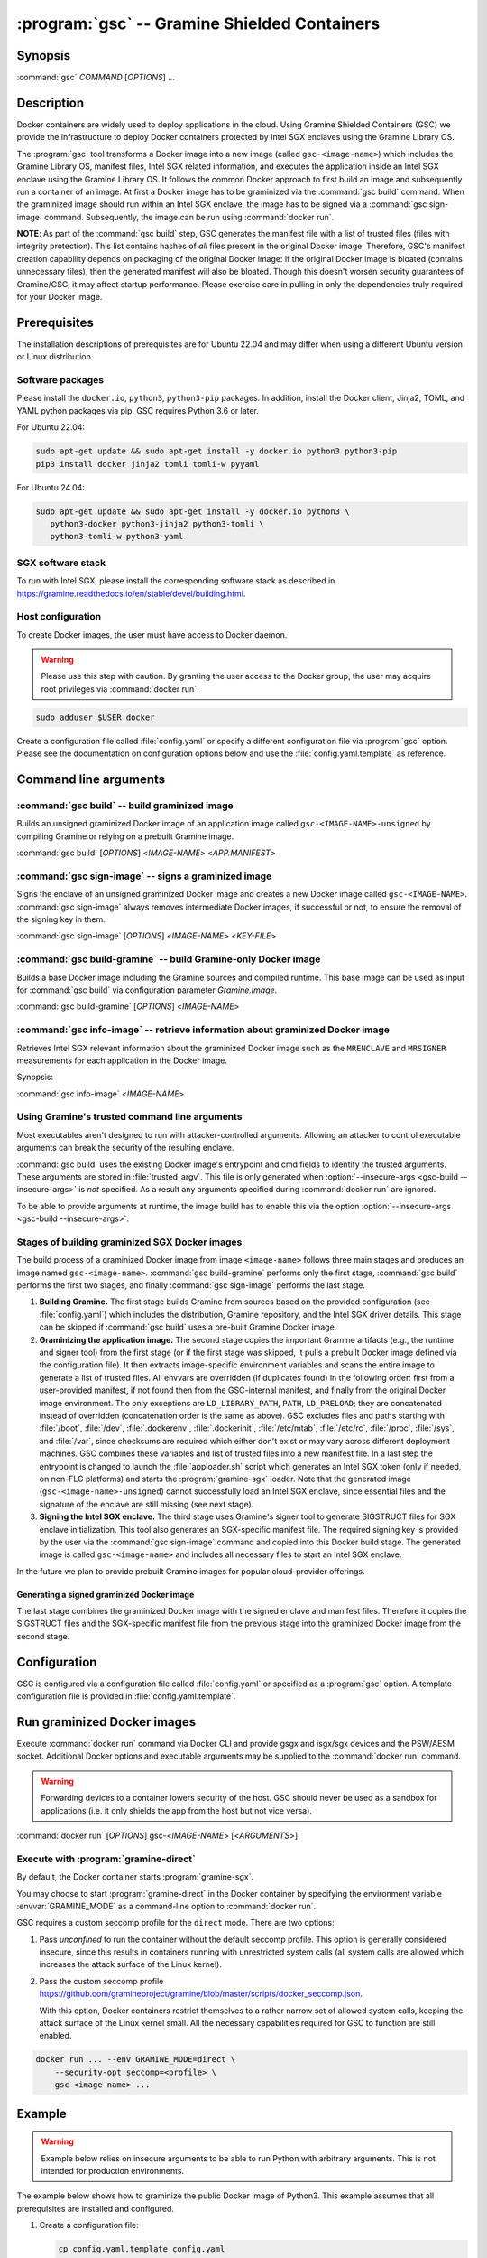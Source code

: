 .. program:: gsc

=============================================
:program:`gsc` -- Gramine Shielded Containers
=============================================

Synopsis
========

:command:`gsc` *COMMAND* [*OPTIONS*] ...

Description
===========

Docker containers are widely used to deploy applications in the cloud. Using
Gramine Shielded Containers (GSC) we provide the infrastructure to deploy Docker
containers protected by Intel SGX enclaves using the Gramine Library OS.

The :program:`gsc` tool transforms a Docker image into a new image
(called ``gsc-<image-name>``) which includes the Gramine Library OS, manifest
files, Intel SGX related information, and executes the application inside an
Intel SGX enclave using the Gramine Library OS. It follows the common Docker
approach to first build an image and subsequently run a container of an image.
At first a Docker image has to be graminized via the :command:`gsc build`
command. When the graminized image should run within an Intel SGX enclave, the
image has to be signed via a :command:`gsc sign-image` command. Subsequently,
the image can be run using :command:`docker run`.

**NOTE**: As part of the :command:`gsc build` step, GSC generates the manifest
file with a list of trusted files (files with integrity protection). This list
contains hashes of *all* files present in the original Docker image. Therefore,
GSC's manifest creation capability depends on packaging of the original Docker
image: if the original Docker image is bloated (contains unnecessary files),
then the generated manifest will also be bloated. Though this doesn't worsen
security guarantees of Gramine/GSC, it may affect startup performance. Please
exercise care in pulling in only the dependencies truly required for your Docker
image.

Prerequisites
=============

The installation descriptions of prerequisites are for Ubuntu 22.04 and may
differ when using a different Ubuntu version or Linux distribution.

Software packages
-----------------

Please install the ``docker.io``, ``python3``, ``python3-pip`` packages. In
addition, install the Docker client, Jinja2, TOML, and YAML python packages via
pip. GSC requires Python 3.6 or later.

For Ubuntu 22.04:

.. code-block:: sh

   sudo apt-get update && sudo apt-get install -y docker.io python3 python3-pip
   pip3 install docker jinja2 tomli tomli-w pyyaml

For Ubuntu 24.04:

.. code-block:: sh

   sudo apt-get update && sudo apt-get install -y docker.io python3 \
      python3-docker python3-jinja2 python3-tomli \
      python3-tomli-w python3-yaml

SGX software stack
------------------

To run with Intel SGX, please install the corresponding software stack as
described in https://gramine.readthedocs.io/en/stable/devel/building.html.

Host configuration
------------------

To create Docker images, the user must have access to Docker daemon.

.. warning::
    Please use this step with caution. By granting the user access to the Docker
    group, the user may acquire root privileges via :command:`docker run`.

.. code-block:: sh

   sudo adduser $USER docker

Create a configuration file called :file:`config.yaml` or specify a different
configuration file via :program:`gsc` option. Please see the documentation on
configuration options below and use the :file:`config.yaml.template` as
reference.

Command line arguments
======================

.. option:: --help

   Display usage.

.. program:: gsc-build

:command:`gsc build` -- build graminized image
-----------------------------------------------

Builds an unsigned graminized Docker image of an application image called
``gsc-<IMAGE-NAME>-unsigned`` by compiling Gramine or relying on a prebuilt
Gramine image.

:command:`gsc build` [*OPTIONS*] <*IMAGE-NAME*> <*APP.MANIFEST*>

.. option:: -b <buildtype>, --buildtype <buildtype>

   Use <buildtype> value ``release``, ``debug`` or ``debugoptimized`` to
   compile Gramine in the corresponding mode. Default: ``release``.

.. option:: --insecure-args

   Allow untrusted arguments to be specified at :command:`docker run`. Otherwise
   any arguments specified during :command:`docker run` are ignored.

.. option:: --no-cache

   Disable Docker's caches during :command:`gsc build`. This builds the
   unsigned graminized image from scratch.

.. option:: --rm

   Remove intermediate Docker images created by :command:`gsc build`, if the
   image build is successful.

.. option:: --build-arg

   Set build-time variables during :command:`gsc build` (same as `docker build
   --build-arg`).

.. option:: -c

   Specify configuration file. Default: :file:`config.yaml`.

.. option:: IMAGE-NAME

   Name of the application Docker image.

.. option:: APP.MANIFEST

   Manifest file (Gramine configuration).

.. program:: gsc-sign-image

:command:`gsc sign-image` -- signs a graminized image
------------------------------------------------------

Signs the enclave of an unsigned graminized Docker image and creates a new
Docker image called ``gsc-<IMAGE-NAME>``. :command:`gsc sign-image` always
removes intermediate Docker images, if successful or not, to ensure the removal
of the signing key in them.

:command:`gsc sign-image` [*OPTIONS*] <*IMAGE-NAME*> <*KEY-FILE*>

.. option:: -c

   Specify configuration file. Default: :file:`config.yaml`

.. option:: -p

   Provide passphrase for the enclave signing key (if applicable)

.. option:: -D, --define

   Set image sign-time variables during :command:`gsc sign`.

.. option:: --remove-gramine-deps

   Remove Gramine dependencies that are not needed at runtime. This may have
   a negative side effect of removing even those dependencies that are actually
   needed by the original application. Use with care!

.. option:: IMAGE-NAME

   Name of the application Docker image

.. option:: KEY-FILE

   Used to sign the Intel SGX enclave

.. program:: gsc-build-gramine

:command:`gsc build-gramine` -- build Gramine-only Docker image
-----------------------------------------------------------------

Builds a base Docker image including the Gramine sources and compiled runtime.
This base image can be used as input for :command:`gsc build` via configuration
parameter `Gramine.Image`.

:command:`gsc build-gramine` [*OPTIONS*] <*IMAGE-NAME*>

.. option:: -b <buildtype>, --buildtype <buildtype>

   Use <buildtype> value ``release``, ``debug`` or ``debugoptimized`` to
   compile Gramine in the corresponding mode. Default: ``release``.

.. option:: --no-cache

   Disable Docker's caches during :command:`gsc build-gramine`. This builds the
   unsigned graminized image from scratch.

.. option:: --rm

   Remove intermediate Docker images created by :command:`gsc build-gramine`,
   if the image build is successful.

.. option:: --build-arg

   Set build-time variables during :command:`gsc build-gramine` (same as
   `docker build --build-arg`).

.. option:: -c

   Specify configuration file. Default: :file:`config.yaml`

.. option:: -f

   Stop after Dockerfile is created and do not build the Docker image.

.. option:: IMAGE-NAME

   Name of the resulting Gramine Docker image

.. program:: gsc-info-image

:command:`gsc info-image` -- retrieve information about graminized Docker image
--------------------------------------------------------------------------------

Retrieves Intel SGX relevant information about the graminized Docker image such
as the ``MRENCLAVE`` and ``MRSIGNER`` measurements for each application in the
Docker image.

Synopsis:

:command:`gsc info-image` <*IMAGE-NAME*>

.. option:: IMAGE-NAME

   Name of the graminized Docker image

Using Gramine's trusted command line arguments
----------------------------------------------

Most executables aren't designed to run with attacker-controlled arguments.
Allowing an attacker to control executable arguments can break the security of
the resulting enclave.

:command:`gsc build` uses the existing Docker image's entrypoint and cmd fields
to identify the trusted arguments. These arguments are stored in
:file:`trusted_argv`. This file is only generated when :option:`--insecure-args
<gsc-build --insecure-args>` is *not* specified. As a result any arguments
specified during :command:`docker run` are ignored.

To be able to provide arguments at runtime, the image build has to enable this
via the option :option:`--insecure-args <gsc-build --insecure-args>`.

Stages of building graminized SGX Docker images
------------------------------------------------

The build process of a graminized Docker image from image ``<image-name>``
follows three main stages and produces an image named ``gsc-<image-name>``.
:command:`gsc build-gramine` performs only the first stage,
:command:`gsc build` performs the first two stages, and finally
:command:`gsc sign-image` performs the last stage.

#. **Building Gramine.** The first stage builds Gramine from sources based on
   the provided configuration (see :file:`config.yaml`) which includes the
   distribution, Gramine repository, and the Intel SGX driver details.
   This stage can be skipped if :command:`gsc build` uses a
   pre-built Gramine Docker image.

#. **Graminizing the application image.** The second stage copies the important
   Gramine artifacts (e.g., the runtime and signer tool) from the first stage
   (or if the first stage was skipped, it pulls a prebuilt Docker image defined
   via the configuration file). It then extracts image-specific environment
   variables and scans the entire image to generate a list of trusted files. All
   envvars are overridden (if duplicates found) in the following order: first
   from a user-provided manifest, if not found then from the GSC-internal
   manifest, and finally from the original Docker image environment. The only
   exceptions are ``LD_LIBRARY_PATH``, ``PATH``, ``LD_PRELOAD``; they are
   concatenated instead of overridden (concatenation order is the same as
   above). GSC excludes files and paths starting with :file:`/boot`,
   :file:`/dev`, :file:`.dockerenv`, :file:`.dockerinit`, :file:`/etc/mtab`,
   :file:`/etc/rc`, :file:`/proc`, :file:`/sys`, and :file:`/var`, since
   checksums are required which either don't exist or may vary across different
   deployment machines. GSC combines these variables and list of trusted files
   into a new manifest file. In a last step the entrypoint is changed to launch
   the :file:`apploader.sh` script which generates an Intel SGX token (only if
   needed, on non-FLC platforms) and starts the :program:`gramine-sgx` loader.
   Note that the generated image (``gsc-<image-name>-unsigned``) cannot
   successfully load an Intel SGX enclave, since essential files and the
   signature of the enclave are still missing (see next stage).

#. **Signing the Intel SGX enclave.** The third stage uses Gramine's signer
   tool to generate SIGSTRUCT files for SGX enclave initialization. This tool
   also generates an SGX-specific manifest file.  The required signing key is
   provided by the user via the :command:`gsc sign-image` command and copied
   into this Docker build stage. The generated image is called
   ``gsc-<image-name>`` and includes all necessary files to start an Intel SGX
   enclave.

In the future we plan to provide prebuilt Gramine images for popular
cloud-provider offerings.

Generating a signed graminized Docker image
^^^^^^^^^^^^^^^^^^^^^^^^^^^^^^^^^^^^^^^^^^^^

The last stage combines the graminized Docker image with the signed enclave and
manifest files. Therefore it copies the SIGSTRUCT files and the SGX-specific
manifest file from the previous stage into the graminized Docker image from the
second stage.

Configuration
=============

GSC is configured via a configuration file called :file:`config.yaml` or
specified as a :program:`gsc` option. A template configuration file is provided
in :file:`config.yaml.template`.

.. describe:: Distro

   Defines Linux distribution to be used to build Gramine in. This distro
   should match the distro of the supplied Docker image; otherwise the
   results may be unpredictable. Currently supported distros are Ubuntu
   22.04, Ubuntu 24.04, Debian 11, Debian 12, CentOS Stream 9, Red Hat Universal Base
   Image (UBI) 9, Red Hat Universal Base Image (UBI) 9 minimal, and SUSE
   Linux Enterprise Server 15.

   Default value is ``auto`` which means GSC automatically detects the distro
   of the supplied Docker image. Users also have the option to provide one of
   the supported distros mentioned above.

   .. warning::
      Please register and subscribe your host RHEL system to the Red Hat
      Customer Portal to use Red Hat Universal Base Image (UBI) 9 and UBI9-minimal distros.

.. describe:: Registry

   Defines the registry and repository where the Linux distribution
   image is located. Only needed if the image in `Distro` requires to
   be prepended with this information.

.. describe:: Gramine.Repository

   Source repository of Gramine. Default value:
   `https://github.com/gramineproject/gramine.git
   <https://github.com/gramineproject/gramine.git>`__.

.. describe:: Gramine.Branch

   Use this release/branch of the repository. Default value: ``master``.

.. describe:: Gramine.Image

   Builds graminized Docker image based on a prebuilt Gramine Docker image.
   These images are prepared via :command:`gsc build-gramine` and will be
   provided for popular cloud-provider environments. `Gramine.Repository` and
   `Gramine.Branch` are ignored in case `Gramine.Image` is specified.

Run graminized Docker images
=============================

Execute :command:`docker run` command via Docker CLI and provide gsgx and
isgx/sgx devices and the PSW/AESM socket. Additional Docker options and
executable arguments may be supplied to the :command:`docker run` command.

.. warning::
   Forwarding devices to a container lowers security of the host. GSC should
   never be used as a sandbox for applications (i.e. it only shields the app
   from the host but not vice versa).

.. program:: docker

:command:`docker run` [*OPTIONS*] gsc-<*IMAGE-NAME*> [<*ARGUMENTS*>]

.. option:: OPTIONS

   :command:`docker run` options. Common options include ``-it`` (interactive
   with terminal), ``-d`` (detached), ``--device`` (forward device). Please see
   `Docker manual <https://docs.docker.com/engine/reference/commandline/run/>`__
   for details.

.. option:: IMAGE-NAME

   Name of original image (without GSC build).

.. option:: ARGUMENTS

   Arguments to be supplied to the executable launching inside the Docker
   container and Gramine. Such arguments may only be provided when
   :option:`--insecure-args <gsc-build --insecure-args>` was specified during
   :command:`gsc build`.


Execute with :program:`gramine-direct`
--------------------------------------

By default, the Docker container starts :program:`gramine-sgx`.

You may choose to start :program:`gramine-direct` in the Docker container by
specifying the environment variable :envvar:`GRAMINE_MODE` as a command-line
option to :command:`docker run`.

.. envvar:: GRAMINE_MODE

   This environment variable specifies the mode of Gramine to run. Currently
   supported values are ``direct`` and ``sgx``. Default is ``sgx``.

GSC requires a custom seccomp profile for the ``direct`` mode. There are two
options:

#. Pass `unconfined` to run the container without the default seccomp profile.
   This option is generally considered insecure, since this results in containers
   running with unrestricted system calls (all system calls are allowed which
   increases the attack surface of the Linux kernel).

#. Pass the custom seccomp profile
   https://github.com/gramineproject/gramine/blob/master/scripts/docker_seccomp.json.

   With this option, Docker containers restrict themselves to a rather narrow set
   of allowed system calls, keeping the attack surface of the Linux kernel small.
   All the necessary capabilities required for GSC to function are still enabled.

.. code-block:: sh

   docker run ... --env GRAMINE_MODE=direct \
       --security-opt seccomp=<profile> \
       gsc-<image-name> ...

Example
=======

.. warning::
   Example below relies on insecure arguments to be able to run Python with
   arbitrary arguments. This is not intended for production environments.

The example below shows how to graminize the public Docker image of Python3.
This example assumes that all prerequisites are installed and configured.

#. Create a configuration file:

   .. code-block:: sh

      cp config.yaml.template config.yaml
      # Manually adopt config.yaml to the installed Intel SGX driver and desired
      # Gramine repository/version.

#. Generate the signing key (if you don't already have a key):

   .. code-block:: sh

      openssl genrsa -3 -out enclave-key.pem 3072

#. Pull public Python image from Dockerhub (we pin to the Debian Bullseye
   version):

   .. code-block:: sh

      docker pull python:bullseye

#. Graminize the Python image using :command:`gsc build`:

   .. code-block:: sh

      ./gsc build --insecure-args python:bullseye test/generic.manifest

#. Sign the graminized Docker image using :command:`gsc sign-image`:

   .. code-block:: sh

      ./gsc sign-image python:bullseye enclave-key.pem

#. Retrieve SGX-related information from graminized image using :command:`gsc info-image`:

   .. code-block:: sh

      ./gsc info-image gsc-python:bullseye

#. Test the graminized Docker image (change ``--device=/dev/sgx_enclave`` to
   your version of the Intel SGX driver if needed):

   .. code-block:: sh

      docker run --device=/dev/sgx_enclave \
         -v /var/run/aesmd/aesm.socket:/var/run/aesmd/aesm.socket \
         gsc-python:bullseye -c 'print("HelloWorld!")'

#. You can also start a Bash interactive session in the graminized Docker
   image (useful for debugging):

   .. code-block:: sh

      docker run --device=/dev/sgx_enclave \
         -v /var/run/aesmd/aesm.socket:/var/run/aesmd/aesm.socket \
         -it --entrypoint /bin/bash gsc-python:bullseye

Limitations
===========

This document focuses on the most important limitations of GSC. `Issue #13
<https://github.com/gramineproject/gsc/issues/13>`__ provides the complete list
of known limitations and serves as a discussion board for workarounds.

Operating System dependency
---------------------------

GSC relies on Gramine to execute Linux applications inside Intel SGX enclaves and
the installation of prerequisites depends on package manager and package
repositories. Docker images based on Ubuntu, CentOS and Red Hat Universal Base
Image are supported by GSC. GSC can simply be extended to support other
distributions by providing a set of templates for this distribution in
:file:`templates/`.

Trusted data in Docker volumes
------------------------------

Data mounted as Docker volumes at runtime is not included in the general search
for trusted files during the image build. As a result, Gramine denies access to
these files, since they are neither allowed nor trusted files. This will likely
break applications using files stored in Docker volumes.

Workaround
^^^^^^^^^^

Trusted files can be added to image-specific manifest file (first argument to
:command:`gsc build` command) at build time. This workaround does not allow
these files to change between build and run, or over multiple runs. This only
provides integrity for files and not confidentiality.

Allowing dynamic file contents via Gramine protected files
^^^^^^^^^^^^^^^^^^^^^^^^^^^^^^^^^^^^^^^^^^^^^^^^^^^^^^^^^^

Docker volumes can include Gramine protected files. As a result Gramine can
open these protected files without knowing the exact contents as long as the
protected file was configured in the manifest. The complete and secure use of
protected files may require additional steps.

Integration of Docker Secrets
-----------------------------

Docker Secrets are automatically pulled by Docker and the results are stored
either in environment variables or mounted as files. GSC is currently unaware of
such files and hence, cannot mark them trusted. Similar to trusted data, these
files may be added to the manifest.

Access to files in excluded paths
---------------------------------

The manifest generation excludes all files and paths starting with :file:`/boot`
, :file:`/dev`, :file:`.dockerenv`, :file:`.dockerinit`, :file:`/etc/mtab`,
:file:`/etc/rc`, :file:`/proc`, :file:`/sys`, and :file:`/var` from the list of
trusted files. If your application relies on some files in these directories,
you must manually add them to the manifest::

   sgx.trusted_files = [ "file:file1", "file:file2" ]
   or
   sgx.allowed_files = [ "file:file3", "file:file4" ]

Issues with hostname and DNS
----------------------------

If your application queries the hostname or DNS information, you must manually
add the following option to the manifest::

    sys.enable_extra_runtime_domain_names_conf = true

For more information on this option, refer to
https://gramine.readthedocs.io/en/stable/manifest-syntax.html#domain-names-configuration.
